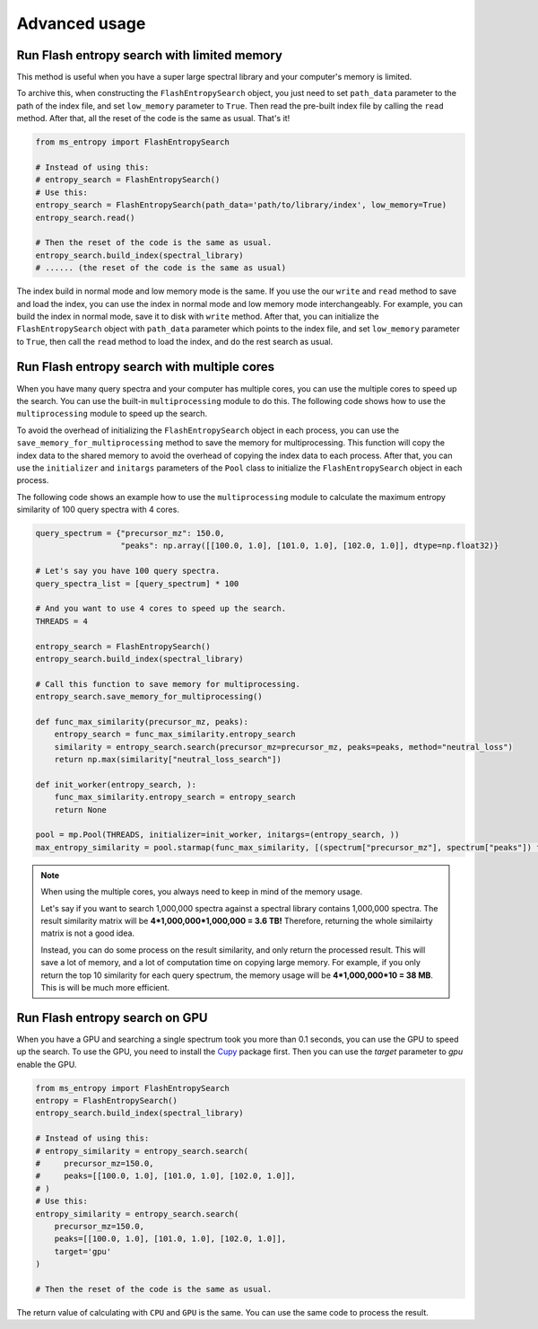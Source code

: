 ==============
Advanced usage
==============


Run Flash entropy search with limited memory
============================================

This method is useful when you have a super large spectral library and your computer's memory is limited.

To archive this, when constructing the ``FlashEntropySearch`` object, you just need to set ``path_data`` parameter to the path of the index file, and set ``low_memory`` parameter to ``True``. Then read the pre-built index file by calling the ``read`` method. After that, all the reset of the code is the same as usual. That's it!

.. code-block:: python

    from ms_entropy import FlashEntropySearch

    # Instead of using this:
    # entropy_search = FlashEntropySearch()
    # Use this:
    entropy_search = FlashEntropySearch(path_data='path/to/library/index', low_memory=True)
    entropy_search.read()

    # Then the reset of the code is the same as usual.
    entropy_search.build_index(spectral_library)
    # ...... (the reset of the code is the same as usual)

The index build in normal mode and low memory mode is the same. If you use the our ``write`` and ``read`` method to save and load the index, you can use the index in normal mode and low memory mode interchangeably. For example, you can build the index in normal mode, save it to disk with ``write`` method. After that, you can initialize the ``FlashEntropySearch`` object with ``path_data`` parameter which points to the index file, and set ``low_memory`` parameter to ``True``, then call the ``read`` method to load the index, and do the rest search as usual.


Run Flash entropy search with multiple cores
============================================

When you have many query spectra and your computer has multiple cores, you can use the multiple cores to speed up the search. You can use the built-in ``multiprocessing`` module to do this. The following code shows how to use the ``multiprocessing`` module to speed up the search.

To avoid the overhead of initializing the ``FlashEntropySearch`` object in each process, you can use the ``save_memory_for_multiprocessing`` method to save the memory for multiprocessing. This function will copy the index data to the shared memory to avoid the overhead of copying the index data to each process. After that, you can use the ``initializer`` and ``initargs`` parameters of the ``Pool`` class to initialize the ``FlashEntropySearch`` object in each process.

The following code shows an example how to use the ``multiprocessing`` module to calculate the maximum entropy similarity of 100 query spectra with 4 cores.

.. code-block:: python

    query_spectrum = {"precursor_mz": 150.0,
                      "peaks": np.array([[100.0, 1.0], [101.0, 1.0], [102.0, 1.0]], dtype=np.float32)}

    # Let's say you have 100 query spectra.
    query_spectra_list = [query_spectrum] * 100

    # And you want to use 4 cores to speed up the search.
    THREADS = 4

    entropy_search = FlashEntropySearch()
    entropy_search.build_index(spectral_library)

    # Call this function to save memory for multiprocessing.
    entropy_search.save_memory_for_multiprocessing()

    def func_max_similarity(precursor_mz, peaks):
        entropy_search = func_max_similarity.entropy_search
        similarity = entropy_search.search(precursor_mz=precursor_mz, peaks=peaks, method="neutral_loss")
        return np.max(similarity["neutral_loss_search"])

    def init_worker(entropy_search, ):
        func_max_similarity.entropy_search = entropy_search
        return None

    pool = mp.Pool(THREADS, initializer=init_worker, initargs=(entropy_search, ))
    max_entropy_similarity = pool.starmap(func_max_similarity, [(spectrum["precursor_mz"], spectrum["peaks"]) for spectrum in query_spectra_list])

.. note:: 
    When using the multiple cores, you always need to keep in mind of the memory usage.
    
    Let's say if you want to search 1,000,000 spectra against a spectral library contains 1,000,000 spectra. The result similarity matrix will be **4*1,000,000*1,000,000 = 3.6 TB!** Therefore, returning the whole similairty matrix is not a good idea.
    
    Instead, you can do some process on the result similarity, and only return the processed result. This will save a lot of memory, and a lot of computation time on copying large memory. For example, if you only return the top 10 similarity for each query spectrum, the memory usage will be **4*1,000,000*10 = 38 MB**. This is will be much more efficient.


Run Flash entropy search on GPU
===============================

When you have a GPU and searching a single spectrum took you more than 0.1 seconds, you can use the GPU to speed up the search. To use the GPU, you need to install the `Cupy <https://cupy.dev/>`_ package first. Then you can use the `target` parameter to `gpu` enable the GPU.

.. code-block:: python

    from ms_entropy import FlashEntropySearch
    entropy = FlashEntropySearch()
    entropy_search.build_index(spectral_library)

    # Instead of using this:
    # entropy_similarity = entropy_search.search(
    #     precursor_mz=150.0,
    #     peaks=[[100.0, 1.0], [101.0, 1.0], [102.0, 1.0]],
    # )
    # Use this:
    entropy_similarity = entropy_search.search(
        precursor_mz=150.0,
        peaks=[[100.0, 1.0], [101.0, 1.0], [102.0, 1.0]],
        target='gpu'
    )

    # Then the reset of the code is the same as usual.

The return value of calculating with ``CPU`` and ``GPU`` is the same. You can use the same code to process the result.